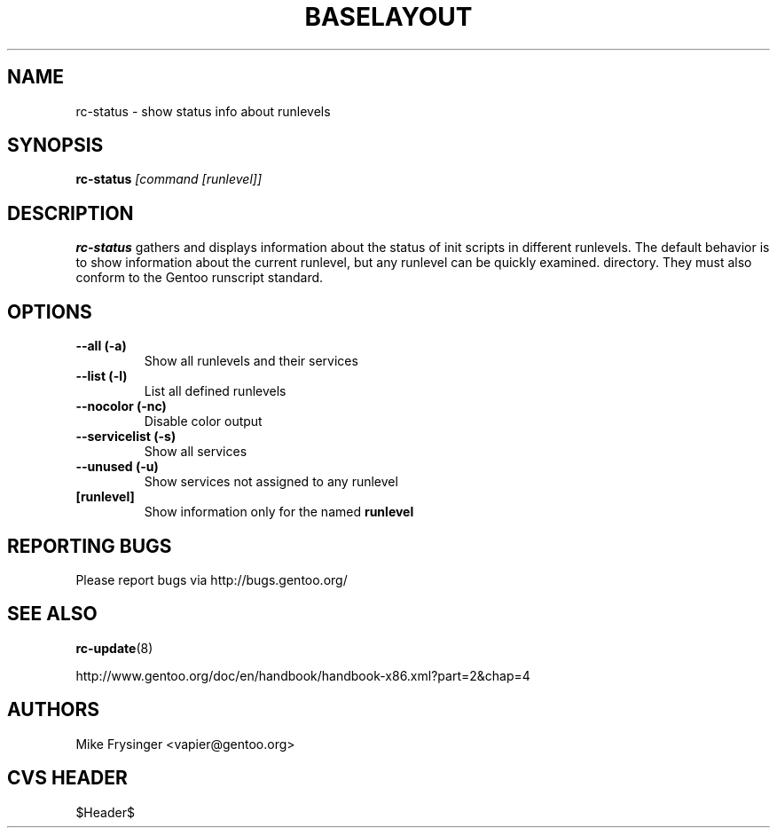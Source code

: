 .TH "BASELAYOUT" "8" "May 2004" "baselayout" "baselayout"
.SH NAME
rc-status \- show status info about runlevels
.SH SYNOPSIS
\fBrc-status\fR \fI[command [runlevel]]\fR
.SH DESCRIPTION
\fBrc-status\fR gathers and displays information about the status of init 
scripts in different runlevels.  The default behavior is to show information 
about the current runlevel, but any runlevel can be quickly examined.
directory.  They must also conform to the Gentoo runscript standard.
.SH OPTIONS
.TP
\fB\-\-all (\-a)\fR
Show all runlevels and their services
.TP
\fB\-\-list (\-l)\fR
List all defined runlevels
.TP
\fB\-\-nocolor (\-nc)\fR
Disable color output
.TP
\fB\-\-servicelist (\-s)\fR
Show all services
.TP
\fB\-\-unused (\-u)\fR
Show services not assigned to any runlevel
.TP
\fB[runlevel]\fR
Show information only for the named \fBrunlevel\fR
.SH "REPORTING BUGS"
Please report bugs via http://bugs.gentoo.org/
.SH "SEE ALSO"
.BR rc-update (8)

http://www.gentoo.org/doc/en/handbook/handbook-x86.xml?part=2&chap=4
.SH AUTHORS
Mike Frysinger <vapier@gentoo.org>
.SH "CVS HEADER"
$Header$
